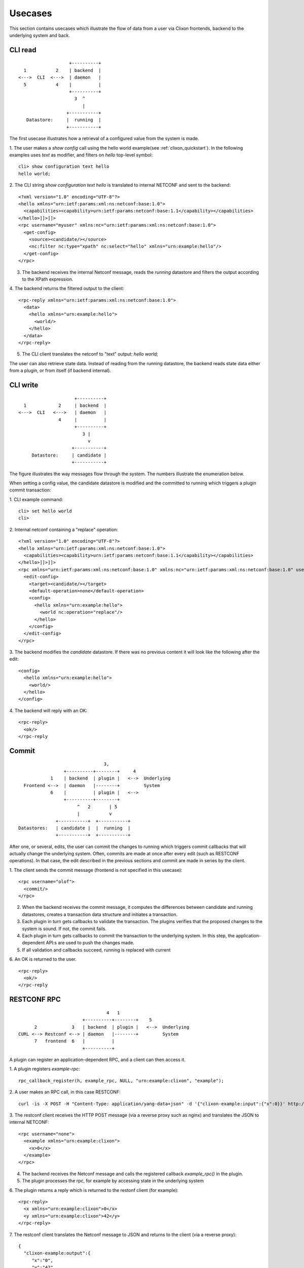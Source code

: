 .. _clixon_usecases:

Usecases
========

This section contains usecases which illustrate the flow of data from
a user via Clixon frontends, backend to the underlying system and back.

CLI read
--------

::

                        +----------+
       1           2    | backend  |
     <--->  CLI  <--->  | daemon   |
       5           4    |          |
                        +----------+
                          3  ^
                             |
                       +-----------+
        Datastore:     |  running  |
                       +-----------+


The first usecase illustrates how a retrieval of a configured value from the system is made.

1. The user makes a `show config` call using the hello world example(see :ref:`clixon_quickstart`). In the following examples uses `text` as modifier, and filters on `hello` top-level symbol:
::

   cli> show configuration text hello 
   hello world;

2. The CLI string `show configuration text hello` is translated to internal NETCONF and sent to the backend:
::

   <?xml version="1.0" encoding="UTF-8"?>
   <hello xmlns="urn:ietf:params:xml:ns:netconf:base:1.0">
     <capabilities><capability>urn:ietf:params:netconf:base:1.1</capability></capabilities>
   </hello>]]>]]>
   <rpc username="myuser" xmlns:nc="urn:ietf:params:xml:ns:netconf:base:1.0">
     <get-config>
       <source><candidate/></source>
       <nc:filter nc:type="xpath" nc:select="hello" xmlns="urn:example:hello"/>
     </get-config>
   </rpc>
   
3. The backend receives the internal Netconf message, reads the `running` datastore and filters the output according to the XPath expression.
   
4. The backend returns the filtered output to the client:
::

   <rpc-reply xmlns="urn:ietf:params:xml:ns:netconf:base:1.0">
     <data>
       <hello xmlns="urn:example:hello">
         <world/>
       </hello>
     </data>
   </rpc-reply>

5. The CLI client translates the netconf to "text" output: `hello world;`
   
The user can also retrieve state data. Instead of reading from the running datastore, the backend reads state data either from a plugin, or from itself (if backend internal).

   
CLI write
---------

::

                        +----------+
     1            2     | backend  |
   <--->  CLI   <--->   | daemon   |
                  4     |          |
                        +----------+
                           3 |
                             v	                
                       +-----------+
        Datastore:     | candidate |
                       +-----------+

The figure illustrates the way messages flow through the system. The
numbers illustrate the enumeration below.

When setting a config value, the candidate datastore is modified and the committed to running which triggers a plugin commit transaction:

1. CLI example command:
::

   cli> set hello world
   cli>

2. Internal netconf containing a "replace" operation:
::

   <?xml version="1.0" encoding="UTF-8"?>
   <hello xmlns="urn:ietf:params:xml:ns:netconf:base:1.0">
     <capabilities><capability>urn:ietf:params:netconf:base:1.1</capability></capabilities>
   </hello>]]>]]>
   <rpc xmlns="urn:ietf:params:xml:ns:netconf:base:1.0" xmlns:nc="urn:ietf:params:xml:ns:netconf:base:1.0" username="clicon">
     <edit-config>
       <target><candidate/></target>
       <default-operation>none</default-operation>
       <config>
         <hello xmlns="urn:example:hello">
           <world nc:operation="replace"/>
         </hello>
       </config>
     </edit-config>
   </rpc>

3. The backend modifies the `candidate` datastore. If there was no previous content it will look like the following after the edit:
::

   <config>
     <hello xmlns="urn:example:hello">
       <world/>
     </hello>
   </config>

4. The backend will reply with an OK:
::

   <rpc-reply>
     <ok/>
   </rpc-reply

Commit
------

::
   
                                       3, 
                        +----------+--------+     4
                   1    | backend  | plugin |   <-->  Underlying
         Frontend <-->  | daemon   |--------+         System
                   6    |          | plugin |   <-->   
                        +----------+--------+
                             ^   2       | 5
                             |	         v
                     +-----------+  +-----------+ 
       Datastores:   | candidate |  |  running  | 
                     +-----------+  +-----------+ 

After one, or several, edits, the user can commit the changes to
running which triggers commit callbacks that will actually change the
underlying system. Often, commits are made at once after every edit
(such as RESTCONF operations). In that case, the edit described in the previous sections and commit are made in series by the client.

1. The client sends the commit message (frontend is not specified in this usecase):
:: 

   <rpc username="olof">
     <commit/>
   </rpc>

2. When the backend receives the commit message, it computes the differences between candidate and running datastores, creates a transaction data structure and initiates a transaction.

3. Each plugin in turn gets callbacks to validate the transaction. The plugins verifies that the proposed changes to the system is sound. If not, the commit fails.

4. Each plugin in turn gets callbacks to commit the transaction to the
   underlying system. In this step, the application-dependent API:s are used to push the changes made.

5. If all validation and callbacks succeed, running is replaced with current

6. An OK is returned to the user.
::

   <rpc-reply>
     <ok/>
   </rpc-reply

RESTCONF RPC
------------
::

                                   4   1
                          +----------+--------+    5
        2             3   | backend  | plugin |   <-->  Underlying
  CURL <--> Restconf <--> | daemon   |--------+         System
        7   frontend  6   |          |
                          +----------+
    
A plugin can register an application-dependent RPC, and a client can then access it.

1. A plugin registers `example-rpc`:
::

   rpc_callback_register(h, example_rpc, NULL, "urn:example:clixon", "example");

2. A user makes an RPC call, in this case RESTCONF:
::

   curl -is -X POST -H "Content-Type: application/yang-data+json" -d '{"clixon-example:input":{"x":0}}' http://localhost/restconf/operations/clixon-example:example

3. The restconf client receives the HTTP POST message (via a reverse proxy such as nginx) and translates the JSON to internal NETCONF:
::

   <rpc username="none">
     <example xmlns="urn:example:clixon">
       <x>0</x>
     </example>
   </rpc>

4. The backend receives the Netconf message and calls the registered callback `example_rpc()` in the plugin.

5. The plugin processes the rpc, for example by accessing state in the underlying system

6. The plugin returns a reply which is returned to the restonf client (for example):
::

   <rpc-reply>
     <x xmlns="urn:example:clixon">0</x>
     <y xmlns="urn:example:clixon">42</y>
   </rpc-reply>

7. The restconf client translates the Netconf message to JSON and returns to the client (via a reverse proxy):
::   

   {
     "clixon-example:output":{
        "x":"0",
	"y":"42"
     }
   }
